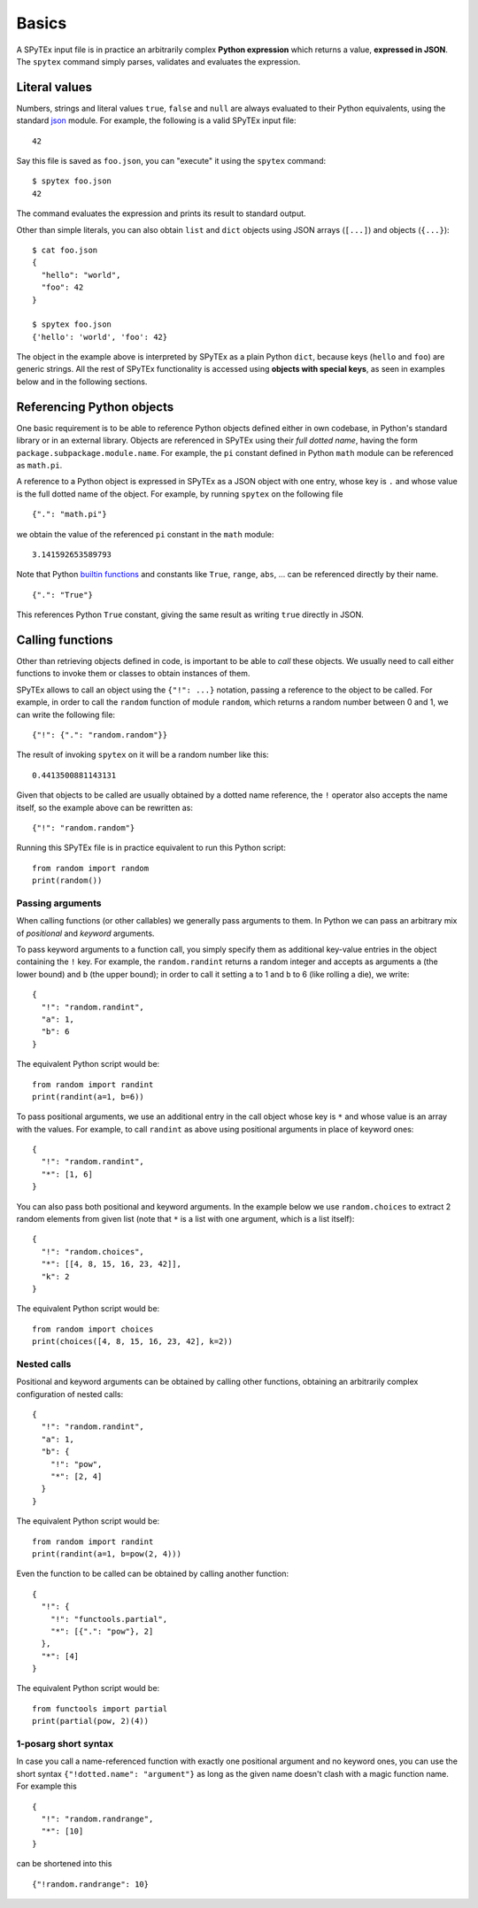 .. _basics:

Basics
======

A SPyTEx input file is in practice an arbitrarily complex **Python expression**
which returns a value, **expressed in JSON**. The ``spytex`` command simply
parses, validates and evaluates the expression.


Literal values
--------------

Numbers, strings and literal values ``true``, ``false`` and ``null`` are
always evaluated to their Python equivalents, using the standard `json
<https://docs.python.org/3/library/json.html>`_ module. For example, the
following is a valid SPyTEx input file::

   42

Say this file is saved as ``foo.json``, you can "execute" it using the
``spytex`` command::

   $ spytex foo.json
   42

The command evaluates the expression and prints its result to standard output.

Other than simple literals, you can also obtain ``list`` and ``dict`` objects
using JSON arrays (``[...]``) and objects (``{...}``)::

   $ cat foo.json
   {
     "hello": "world",
     "foo": 42
   }

   $ spytex foo.json
   {'hello': 'world', 'foo': 42}

The object in the example above is interpreted by SPyTEx as a plain Python
``dict``, because keys (``hello`` and ``foo``) are generic strings. All the
rest of SPyTEx functionality is accessed using **objects with special keys**,
as seen in examples below and in the following sections.


Referencing Python objects
--------------------------

One basic requirement is to be able to reference Python objects defined either
in own codebase, in Python's standard library or in an external library.
Objects are referenced in SPyTEx using their *full dotted name*, having the
form ``package.subpackage.module.name``. For example, the ``pi`` constant
defined in Python ``math`` module can be referenced as ``math.pi``.

A reference to a Python object is expressed in SPyTEx as a JSON object with one
entry, whose key is ``.`` and whose value is the full dotted name of the
object. For example, by running ``spytex`` on the following file ::

   {".": "math.pi"}

we obtain the value of the referenced ``pi`` constant in the ``math`` module::

   3.141592653589793

Note that Python `builtin functions
<https://docs.python.org/3/library/functions.html>`_ and constants like
``True``, ``range``, ``abs``, ... can be referenced directly by their name. ::

   {".": "True"}

This references Python ``True`` constant, giving the same result as writing
``true`` directly in JSON.


Calling functions
-----------------

Other than retrieving objects defined in code, is important to be able to
*call* these objects. We usually need to call either functions to invoke them
or classes to obtain instances of them.

SPyTEx allows to call an object using the ``{"!": ...}`` notation, passing a
reference to the object to be called. For example, in order to call the
``random`` function of module ``random``, which returns a random number between
0 and 1, we can write the following file::

   {"!": {".": "random.random"}}

The result of invoking ``spytex`` on it will be a random number like this::

   0.4413500881143131

Given that objects to be called are usually obtained by a dotted name
reference, the ``!`` operator also accepts the name itself, so the example
above can be rewritten as::

   {"!": "random.random"}

Running this SPyTEx file is in practice equivalent to run this Python script::

   from random import random
   print(random())

Passing arguments
^^^^^^^^^^^^^^^^^

When calling functions (or other callables) we generally pass arguments to
them. In Python we can pass an arbitrary mix of *positional* and *keyword*
arguments.

To pass keyword arguments to a function call, you simply specify them as
additional key-value entries in the object containing the ``!`` key. For
example, the ``random.randint`` returns a random integer and accepts as
arguments ``a`` (the lower bound) and ``b`` (the upper bound); in order to call
it setting ``a`` to 1 and ``b`` to 6 (like rolling a die), we write::

   {
     "!": "random.randint",
     "a": 1,
     "b": 6
   }

The equivalent Python script would be::

   from random import randint
   print(randint(a=1, b=6))

To pass positional arguments, we use an additional entry in the call object
whose key is ``*`` and whose value is an array with the values. For example, to
call ``randint`` as above using positional arguments in place of keyword ones::

   {
     "!": "random.randint",
     "*": [1, 6]
   }

You can also pass both positional and keyword arguments. In the example below
we use ``random.choices`` to extract 2 random elements from given list (note
that ``*`` is a list with one argument, which is a list itself)::

   {
     "!": "random.choices",
     "*": [[4, 8, 15, 16, 23, 42]],
     "k": 2
   }

The equivalent Python script would be::

   from random import choices
   print(choices([4, 8, 15, 16, 23, 42], k=2))

Nested calls
^^^^^^^^^^^^

Positional and keyword arguments can be obtained by calling other functions,
obtaining an arbitrarily complex configuration of nested calls::

   {
     "!": "random.randint",
     "a": 1,
     "b": {
       "!": "pow",
       "*": [2, 4]
     }
   }

The equivalent Python script would be::

   from random import randint
   print(randint(a=1, b=pow(2, 4)))

Even the function to be called can be obtained by calling another function::

   {
     "!": {
       "!": "functools.partial",
       "*": [{".": "pow"}, 2]
     },
     "*": [4]
   }

The equivalent Python script would be::

   from functools import partial
   print(partial(pow, 2)(4))

1-posarg short syntax
^^^^^^^^^^^^^^^^^^^^^

In case you call a name-referenced function with exactly one positional
argument and no keyword ones, you can use the short syntax
``{"!dotted.name": "argument"}`` as long as the given name doesn't clash with a
magic function name. For example this ::

   {
     "!": "random.randrange",
     "*": [10]
   }

can be shortened into this ::

   {"!random.randrange": 10}
